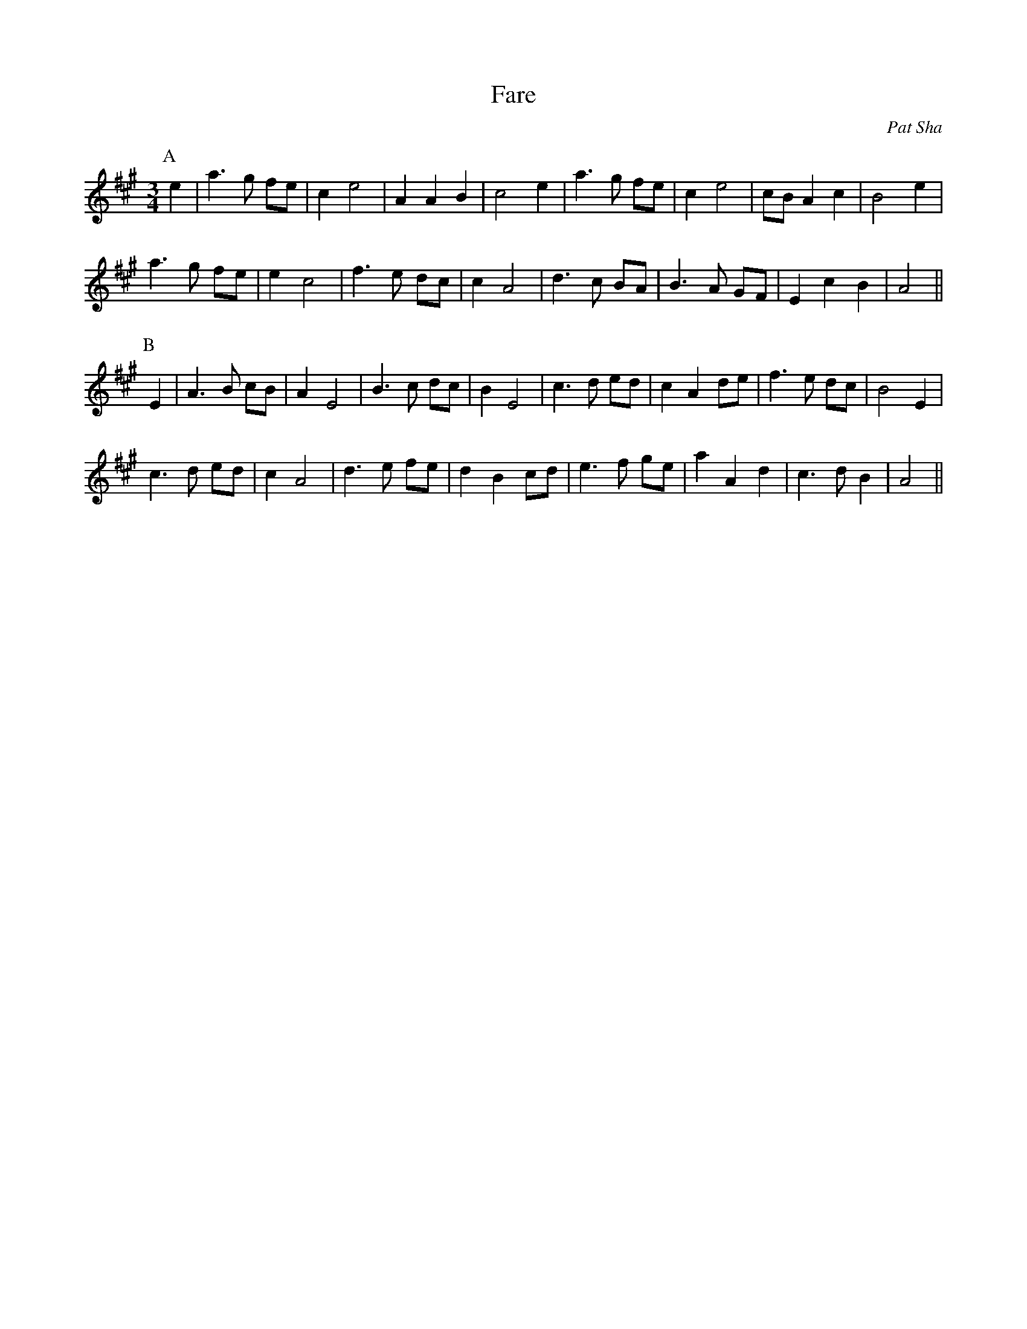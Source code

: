 X: 44
T:Fare
R:
C:Pat Sha
S:Community Dance Manual, Book 6
Z: goes 
M:3/4
K:A
P:A
e2|\
  a3g fe|   c2e4|A2A2B2|  c4e2|\
a3g fe| c2e4|cBA2c2| B4e2|
  a3g fe| e2c4| f3e dc|c2A4|\
 d3c BA|B3A GF|E2c2B2|  A4  ||
P:B
E2|\
  A3B cB|  A2E4      |   B3c dc|B2E4  |\
  c3d ed|c2A2de    |f3e dc|B4E2  |
  c3d ed|c2A4      |   d3e fe|d2B2cd|\
e3f ge|a2A2d2| c3dB2|A4     ||
